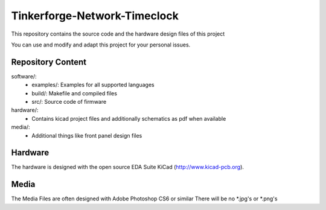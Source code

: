 Tinkerforge-Network-Timeclock
=============================

This repository contains the source code and the hardware design
files of this project

You can use and modify and adapt this project for your personal issues.

Repository Content
------------------

software/:
 * examples/: Examples for all supported languages
 * build/: Makefile and compiled files
 * src/: Source code of firmware

hardware/:
 * Contains kicad project files and additionally schematics as pdf when available

media/:
 * Additional things like front panel design files

Hardware
--------

The hardware is designed with the open source EDA Suite KiCad
(http://www.kicad-pcb.org). 

Media
-----

The Media Files are often designed with Adobe Photoshop CS6 or similar
There will be no *.jpg's or *.png's

